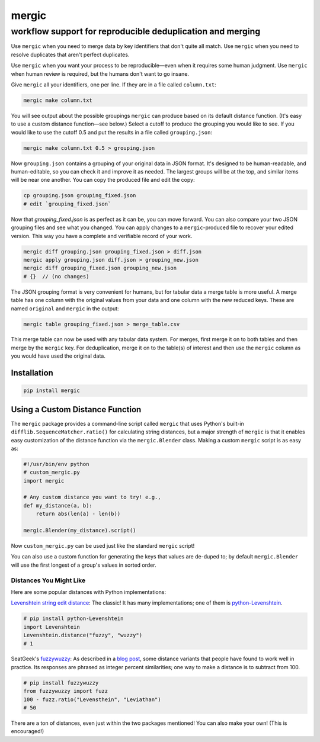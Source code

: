 ======
mergic
======
-----------------------------------------------------------
workflow support for reproducible deduplication and merging
-----------------------------------------------------------

Use ``mergic`` when you need to merge data by key identifiers that don't quite all match. Use ``mergic`` when you need to resolve duplicates that aren't perfect duplicates.

Use ``mergic`` when you want your process to be reproducible—even when it requires some human judgment. Use ``mergic`` when human review is required, but the humans don't want to go insane.

Give ``mergic`` all your identifiers, one per line. If they are in a file called ``column.txt``:

.. code:: bash

   mergic make column.txt

You will see output about the possible groupings ``mergic`` can produce based on its default distance function. (It's easy to use a custom distance function—see below.) Select a cutoff to produce the grouping you would like to see. If you would like to use the cutoff 0.5 and put the results in a file called ``grouping.json``:

.. code:: bash

   mergic make column.txt 0.5 > grouping.json

Now ``grouping.json`` contains a grouping of your original data in JSON format. It's designed to be human-readable, and human-editable, so you can check it and improve it as needed. The largest groups will be at the top, and similar items will be near one another. You can copy the produced file and edit the copy:

.. code:: bash

   cp grouping.json grouping_fixed.json
   # edit `grouping_fixed.json`

Now that `grouping_fixed.json` is as perfect as it can be, you can move forward. You can also compare your two JSON grouping files and see what you changed. You can apply changes to a ``mergic``-produced file to recover your edited version. This way you have a complete and verifiable record of your work.

.. code:: bash

   mergic diff grouping.json grouping_fixed.json > diff.json
   mergic apply grouping.json diff.json > grouping_new.json
   mergic diff grouping_fixed.json grouping_new.json
   # {}  // (no changes)

The JSON grouping format is very convenient for humans, but for tabular data a merge table is more useful. A merge table has one column with the original values from your data and one column with the new reduced keys. These are named ``original`` and ``mergic`` in the output:

.. code:: bash

   mergic table grouping_fixed.json > merge_table.csv

This merge table can now be used with any tabular data system. For merges, first merge it on to both tables and then merge by the ``mergic`` key. For deduplication, merge it on to the table(s) of interest and then use the ``mergic`` column as you would have used the original data.


Installation
============

.. code:: bash

   pip install mergic


Using a Custom Distance Function
================================

The ``mergic`` package provides a command-line script called ``mergic`` that uses Python's built-in ``difflib.SequenceMatcher.ratio()`` for calculating string distances, but a major strength of ``mergic`` is that it enables easy customization of the distance function via the ``mergic.Blender`` class. Making a custom ``mergic`` script is as easy as:

.. code:: python

   #!/usr/bin/env python
   # custom_mergic.py
   import mergic

   # Any custom distance you want to try! e.g.,
   def my_distance(a, b):
       return abs(len(a) - len(b))

   mergic.Blender(my_distance).script()

Now ``custom_mergic.py`` can be used just like the standard ``mergic`` script!

You can also use a custom function for generating the keys that values are de-duped to; by default ``mergic.Blender`` will use the first longest of a group's values in sorted order.


Distances You Might Like
------------------------

Here are some popular distances with Python implementations:

`Levenshtein string edit distance <http://en.wikipedia.org/wiki/Levenshtein_distance>`__: The classic! It has many implementations; one of them is `python-Levenshtein <http://www.coli.uni-saarland.de/courses/LT1/2011/slides/Python-Levenshtein.html>`__.

.. code:: python

    # pip install python-Levenshtein
    import Levenshtein
    Levenshtein.distance("fuzzy", "wuzzy")
    # 1

SeatGeek's `fuzzywuzzy <https://github.com/seatgeek/fuzzywuzzy>`__: As described in a `blog post <http://chairnerd.seatgeek.com/fuzzywuzzy-fuzzy-string-matching-in-python/>`__, some distance variants that people have found to work well in practice. Its responses are phrased as integer percent similarities; one way to make a distance is to subtract from 100.

.. code:: python

    # pip install fuzzywuzzy
    from fuzzywuzzy import fuzz
    100 - fuzz.ratio("Levensthein", "Leviathan")
    # 50

There are a ton of distances, even just within the two packages mentioned! You can also make your own! (This is encouraged!)
